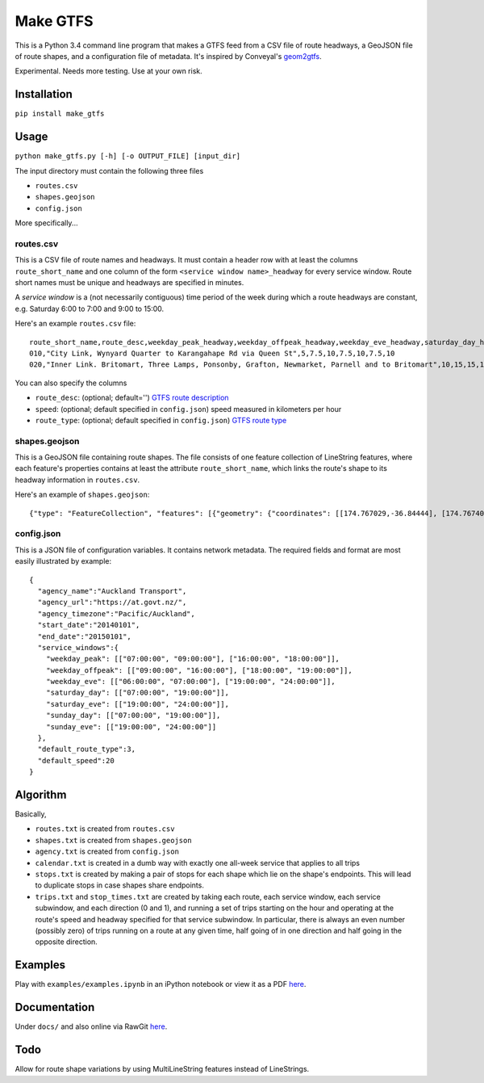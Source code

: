 Make GTFS
***********
This is a Python 3.4 command line program that makes a GTFS feed
from a CSV file of route headways, a GeoJSON file of route shapes, and a configuration file of metadata.
It's inspired by Conveyal's `geom2gtfs <https://github.com/conveyal/geom2gtfs>`_.

Experimental. 
Needs more testing.
Use at your own risk.

Installation
=============
``pip install make_gtfs``

Usage
=====
``python make_gtfs.py [-h] [-o OUTPUT_FILE] [input_dir]``

The input directory must contain the following three files

- ``routes.csv``
- ``shapes.geojson``
- ``config.json``

More specifically...

routes.csv
-----------
This is a CSV file of route names and headways.
It must contain a header row with at least the columns ``route_short_name``
and one column of the form ``<service window name>_headway`` for every service window. 
Route short names must be unique and headways are specified in minutes.

A *service window* is a (not necessarily contiguous) time period of the week during which a route headways are constant, e.g. Saturday 6:00 to 7:00 and 9:00 to 15:00.

Here's an example ``routes.csv`` file::

    route_short_name,route_desc,weekday_peak_headway,weekday_offpeak_headway,weekday_eve_headway,saturday_day_headway,saturday_eve_headway,sunday_day_headway,sunday_eve_headway
    010,"City Link, Wynyard Quarter to Karangahape Rd via Queen St",5,7.5,10,7.5,10,7.5,10
    020,"Inner Link. Britomart, Three Lamps, Ponsonby, Grafton, Newmarket, Parnell and to Britomart",10,15,15,15,15,15,15

You can also specify the columns

- ``route_desc``: (optional; default='') `GTFS route description <https://developers.google.com/transit/gtfs/reference#routes_fields>`_
- ``speed``: (optional; default specified in ``config.json``) speed measured in kilometers per hour 
- ``route_type``: (optional; default specified in ``config.json``) `GTFS route type <https://developers.google.com/transit/gtfs/reference#routes_fields>`_


shapes.geojson
---------------
This is a GeoJSON file containing route shapes.
The file consists of one feature collection of LineString features, where each feature's properties contains at least the attribute ``route_short_name``, which links the route's shape to its headway information in ``routes.csv``.

Here's an example of ``shapes.geojson``::

    {"type": "FeatureCollection", "features": [{"geometry": {"coordinates": [[174.767029,-36.84444], [174.767401,-36.843364], [174.768695,-36.843668], [174.768113,-36.845003], [174.767631,-36.844886], [174.766853,-36.844619], [174.765414,-36.849031], [174.763086,-36.854224], [174.762292,-36.853955], [174.761962,-36.853794], [174.758882,-36.856034], [174.759072,-36.857619], [174.760359,-36.857912], [174.76158,-36.857914], [174.765362,-36.848887], [174.767029,-36.84444]], "type": "LineString"}, "properties": {"route_short_name": "010"}, "type": "Feature"}, {"geometry": {"coordinates": [[174.744138,-36.847422], [174.743802,-36.848536], [174.744437,-36.850401], [174.744949,-36.85224], [174.745351,-36.853356], [174.746586,-36.856383], [174.749513,-36.857891], [174.75102,-36.858745], [174.7528,-36.859625], [174.754449,-36.858743], [174.758345,-36.857714], [174.759975,-36.857934], [174.762143,-36.857998], [174.762377,-36.857951], [174.763637,-36.858627], [174.767094,-36.860498], [174.770286,-36.861276], [174.771142,-36.863454], [174.771209,-36.864033], [174.770684,-36.866002], [174.775142,-36.866991], [174.777979,-36.86755], [174.778222,-36.867546], [174.77908,-36.864907], [174.779162,-36.864662], [174.781841,-36.86199], [174.782643,-36.860773], [174.782887,-36.858941], [174.781213,-36.856564], [174.778722,-36.852603], [174.778063,-36.851994], [174.775938,-36.851178], [174.774518,-36.850486], [174.774569,-36.849787], [174.774394,-36.848658], [174.773665,-36.847417], [174.77268,-36.84645], [174.77176,-36.845896], [174.77093,-36.845632], [174.769794,-36.84549], [174.767472,-36.844944], [174.765344,-36.84428], [174.764025,-36.844294], [174.76239,-36.844776], [174.761424,-36.845411], [174.759115,-36.845826], [174.756675,-36.846161], [174.752991,-36.845157], [174.751725,-36.8471], [174.751048,-36.84825], [174.749652,-36.848449], [174.7479,-36.848519], [174.746635,-36.847883], [174.745532,-36.847517], [174.744298,-36.847422]], "type": "LineString"}, "properties": {"route_short_name": "020"}, "type": "Feature"},

config.json
------------
This is a JSON file of configuration variables.
It contains network metadata.
The required fields and format are most easily illustrated by example::

    {
      "agency_name":"Auckland Transport",
      "agency_url":"https://at.govt.nz/",
      "agency_timezone":"Pacific/Auckland",
      "start_date":"20140101",
      "end_date":"20150101",
      "service_windows":{
        "weekday_peak": [["07:00:00", "09:00:00"], ["16:00:00", "18:00:00"]],
        "weekday_offpeak": [["09:00:00", "16:00:00"], ["18:00:00", "19:00:00"]],
        "weekday_eve": [["06:00:00", "07:00:00"], ["19:00:00", "24:00:00"]],
        "saturday_day": [["07:00:00", "19:00:00"]],
        "saturday_eve": [["19:00:00", "24:00:00"]],
        "sunday_day": [["07:00:00", "19:00:00"]],
        "sunday_eve": [["19:00:00", "24:00:00"]]
      },
      "default_route_type":3,
      "default_speed":20
    }


Algorithm
=========
Basically, 

- ``routes.txt`` is created from ``routes.csv``
- ``shapes.txt`` is created from ``shapes.geojson``
- ``agency.txt`` is created from ``config.json``
- ``calendar.txt`` is created in a dumb way with exactly one all-week service that applies to all trips
- ``stops.txt`` is created by making a pair of stops for each shape which lie on the shape's endpoints.  This will lead to duplicate stops in case shapes share endpoints.
- ``trips.txt`` and ``stop_times.txt`` are created by taking each route, each service window, each service subwindow, and each direction (0 and 1), and running a set of trips starting on the hour and operating at the route's speed and headway specified for that service subwindow.  In particular, there is always an even number (possibly zero) of trips running on a route at any given time, half going of in one direction and half going in the opposite direction.

Examples
=========
Play with ``examples/examples.ipynb`` in an iPython notebook or view it as a PDF `here <https://rawgit.com/araichev/make_gtfs/master/examples/examples.pdf>`_.


Documentation
===============
Under ``docs/`` and also online via RawGit `here <https://rawgit.com/araichev/make_gtfs/master/docs/_build/html/index.html>`_.

Todo
=====
Allow for route shape variations by using MultiLineString features instead of LineStrings.